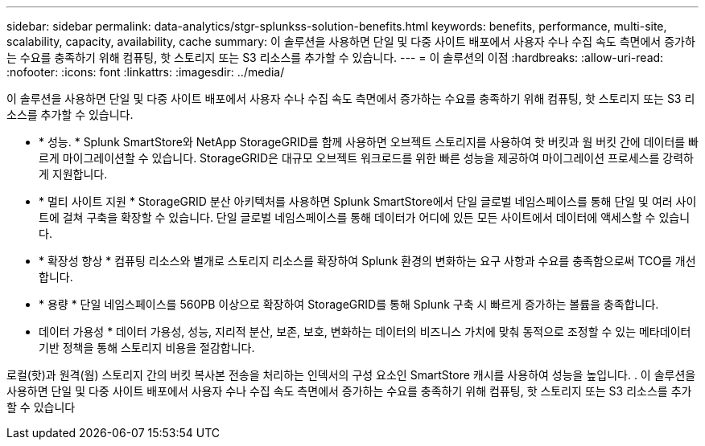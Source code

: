 ---
sidebar: sidebar 
permalink: data-analytics/stgr-splunkss-solution-benefits.html 
keywords: benefits, performance, multi-site, scalability, capacity, availability, cache 
summary: 이 솔루션을 사용하면 단일 및 다중 사이트 배포에서 사용자 수나 수집 속도 측면에서 증가하는 수요를 충족하기 위해 컴퓨팅, 핫 스토리지 또는 S3 리소스를 추가할 수 있습니다. 
---
= 이 솔루션의 이점
:hardbreaks:
:allow-uri-read: 
:nofooter: 
:icons: font
:linkattrs: 
:imagesdir: ../media/


[role="lead"]
이 솔루션을 사용하면 단일 및 다중 사이트 배포에서 사용자 수나 수집 속도 측면에서 증가하는 수요를 충족하기 위해 컴퓨팅, 핫 스토리지 또는 S3 리소스를 추가할 수 있습니다.

* * 성능. * Splunk SmartStore와 NetApp StorageGRID를 함께 사용하면 오브젝트 스토리지를 사용하여 핫 버킷과 웜 버킷 간에 데이터를 빠르게 마이그레이션할 수 있습니다. StorageGRID은 대규모 오브젝트 워크로드를 위한 빠른 성능을 제공하여 마이그레이션 프로세스를 강력하게 지원합니다.
* * 멀티 사이트 지원 * StorageGRID 분산 아키텍처를 사용하면 Splunk SmartStore에서 단일 글로벌 네임스페이스를 통해 단일 및 여러 사이트에 걸쳐 구축을 확장할 수 있습니다. 단일 글로벌 네임스페이스를 통해 데이터가 어디에 있든 모든 사이트에서 데이터에 액세스할 수 있습니다.
* * 확장성 향상 * 컴퓨팅 리소스와 별개로 스토리지 리소스를 확장하여 Splunk 환경의 변화하는 요구 사항과 수요를 충족함으로써 TCO를 개선합니다.
* * 용량 * 단일 네임스페이스를 560PB 이상으로 확장하여 StorageGRID를 통해 Splunk 구축 시 빠르게 증가하는 볼륨을 충족합니다.
* 데이터 가용성 * 데이터 가용성, 성능, 지리적 분산, 보존, 보호, 변화하는 데이터의 비즈니스 가치에 맞춰 동적으로 조정할 수 있는 메타데이터 기반 정책을 통해 스토리지 비용을 절감합니다.


로컬(핫)과 원격(웜) 스토리지 간의 버킷 복사본 전송을 처리하는 인덱서의 구성 요소인 SmartStore 캐시를 사용하여 성능을 높입니다. . 이 솔루션을 사용하면 단일 및 다중 사이트 배포에서 사용자 수나 수집 속도 측면에서 증가하는 수요를 충족하기 위해 컴퓨팅, 핫 스토리지 또는 S3 리소스를 추가할 수 있습니다
